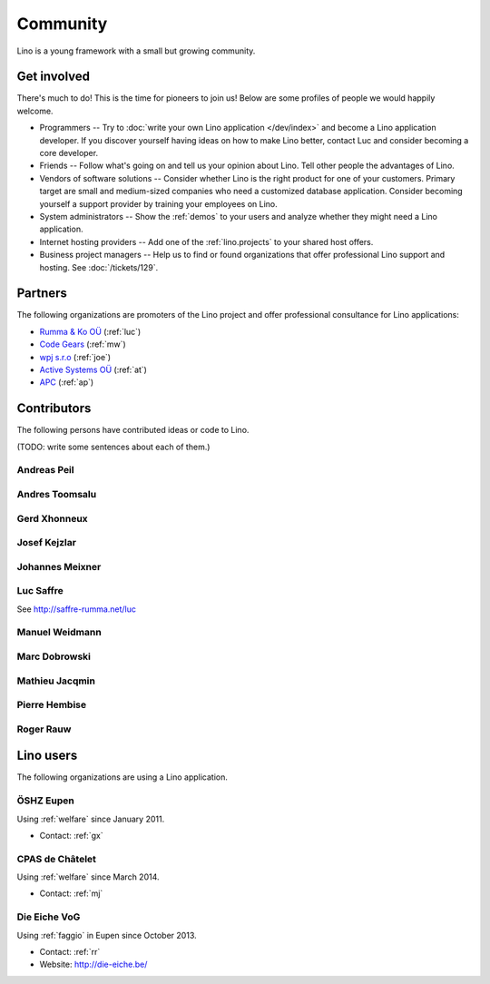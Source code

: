 =========
Community
=========

Lino is a young framework with a small but growing community.

Get involved
============

There's much to do! 
This is the time for pioneers to join us!
Below are some profiles of people we would happily welcome.

- Programmers --
  Try to :doc:`write your own Lino application </dev/index>` and become 
  a Lino application developer.
  If you discover yourself having ideas on how to make Lino 
  better, contact Luc and consider becoming a core developer.

- Friends --
  Follow what's going on and tell us your opinion about Lino. 
  Tell other people the advantages of Lino.
  
- Vendors of software solutions -- Consider whether Lino is the right
  product for one of your customers.  Primary target are small and
  medium-sized companies who need a customized database application.
  Consider becoming yourself a support provider by training your
  employees on Lino.

- System administrators -- Show the :ref:`demos` to your users and
  analyze whether they might need a Lino application.
  
- Internet hosting providers --
  Add one of the :ref:`lino.projects`
  to your shared host offers.

- Business project managers --
  Help us to find or found organizations that offer
  professional Lino support and hosting.
  See :doc:`/tickets/129`.


 
Partners
========

The following organizations are promoters of the Lino project and
offer professional consultance for Lino applications:

- `Rumma & Ko OÜ <http://saffre-rumma.net>`_ (:ref:`luc`)
- `Code Gears <http://www.code-gears.com>`_ (:ref:`mw`)
- `wpj s.r.o <http://www.wpj.cz/>`_ (:ref:`joe`)
- `Active Systems OÜ <http://active.ee>`_ (:ref:`at`)
- `APC <http://www.apc.be>`_ (:ref:`ap`)


Contributors
============

The following persons have contributed ideas or code to Lino.

(TODO: write some sentences about each of them.)

.. _ap:

Andreas Peil
------------

.. _at:

Andres Toomsalu
---------------

.. _gx:

Gerd Xhonneux
-------------

.. _joe:

Josef Kejzlar
-------------

.. _xmj:

Johannes Meixner
----------------

.. _luc:

Luc Saffre
----------

See http://saffre-rumma.net/luc


.. _mw:

Manuel Weidmann
---------------

.. _md:

Marc Dobrowski
--------------

.. _mj:

Mathieu Jacqmin
---------------

.. _ph:

Pierre Hembise
--------------

.. _rr:

Roger Rauw
----------




Lino users
==========

The following organizations are using a Lino application.

.. _dsbe:

ÖSHZ Eupen
----------

Using :ref:`welfare` since January 2011.

- Contact: :ref:`gx`

.. _chat:

CPAS de Châtelet
----------------

Using :ref:`welfare` since March 2014.

- Contact: :ref:`mj`


.. _eiche:

Die Eiche VoG
-------------

Using :ref:`faggio` in Eupen since October 2013.

- Contact: :ref:`rr`
- Website: http://die-eiche.be/
